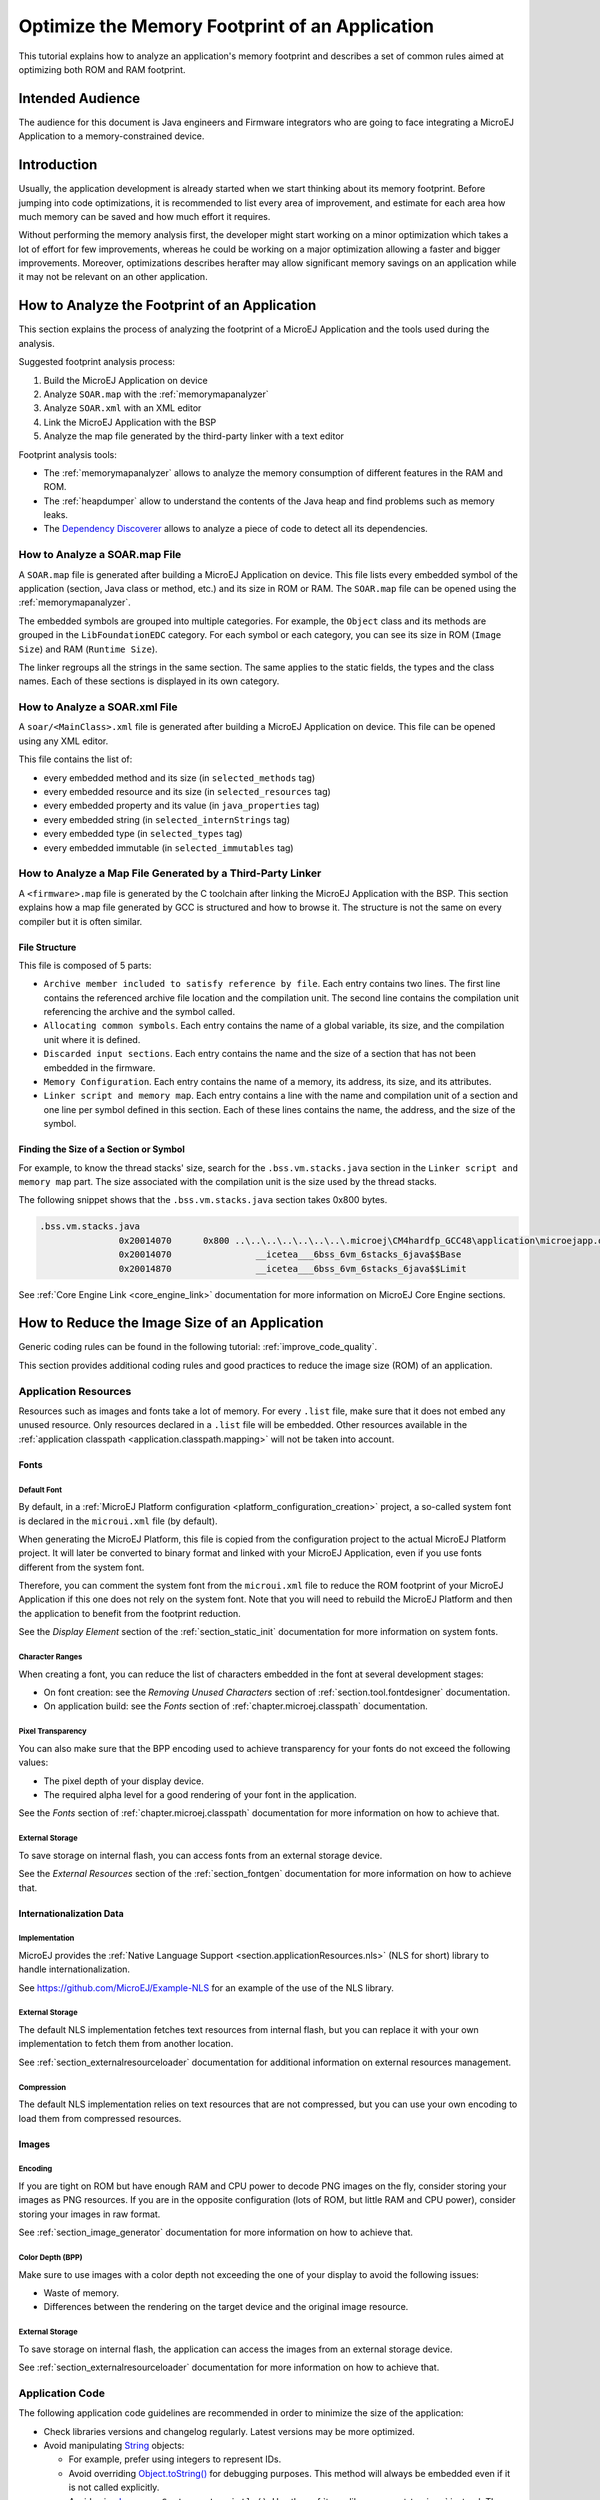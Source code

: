 Optimize the Memory Footprint of an Application
===============================================

This tutorial explains how to analyze an application's memory footprint and describes a set of common rules aimed at optimizing both ROM and RAM footprint.

Intended Audience
-----------------

The audience for this document is Java engineers and Firmware integrators who are going to face integrating a MicroEJ Application to a memory-constrained device.

Introduction
------------

Usually, the application development is already started when we start thinking about its memory footprint.
Before jumping into code optimizations, it is recommended to list every area of improvement, and estimate for each area how much memory can be saved and how much effort it requires.

Without performing the memory analysis first, the developer might start working on a minor optimization which takes a lot of effort for few improvements, whereas he could be working on a major optimization allowing a faster and bigger improvements.
Moreover, optimizations describes herafter may allow significant memory savings on an application while it may not be relevant on an other application.

How to Analyze the Footprint of an Application
----------------------------------------------

This section explains the process of analyzing the footprint of a MicroEJ Application and the tools used during the analysis.

Suggested footprint analysis process:

1. Build the MicroEJ Application on device
2. Analyze ``SOAR.map`` with the :ref:`memorymapanalyzer`
3. Analyze ``SOAR.xml`` with an XML editor
4. Link the MicroEJ Application with the BSP
5. Analyze the map file generated by the third-party linker with a text editor

Footprint analysis tools:

- The :ref:`memorymapanalyzer` allows to analyze the memory consumption of different features in the RAM and ROM.
- The :ref:`heapdumper` allow to understand the contents of the Java heap and find problems such as memory leaks.
- The `Dependency Discoverer <https://github.com/MicroEJ/Tool-DependencyDiscoverer>`_  allows to analyze a piece of code to detect all its dependencies.

How to Analyze a SOAR.map File
~~~~~~~~~~~~~~~~~~~~~~~~~~~~~~

A ``SOAR.map`` file is generated after building a MicroEJ Application on device.
This file lists every embedded symbol of the application (section, Java class or method, etc.) and its size in ROM or RAM.
The ``SOAR.map`` file can be opened using the :ref:`memorymapanalyzer`.

The embedded symbols are grouped into multiple categories. For example, the ``Object`` class and its methods are grouped in the ``LibFoundationEDC`` category.
For each symbol or each category, you can see its size in ROM (``Image Size``) and RAM (``Runtime Size``).

The linker regroups all the strings in the same section. The same applies to the static fields, the types and the class names. Each of these sections is displayed in its own category.

How to Analyze a SOAR.xml File
~~~~~~~~~~~~~~~~~~~~~~~~~~~~~~

A ``soar/<MainClass>.xml`` file is generated after building a MicroEJ Application on device.
This file can be opened using any XML editor.

This file contains the list of:

- every embedded method and its size (in ``selected_methods`` tag)
- every embedded resource and its size (in ``selected_resources`` tag)
- every embedded property and its value (in ``java_properties`` tag)
- every embedded string (in ``selected_internStrings`` tag)
- every embedded type (in ``selected_types`` tag)
- every embedded immutable (in ``selected_immutables`` tag)

How to Analyze a Map File Generated by a Third-Party Linker
~~~~~~~~~~~~~~~~~~~~~~~~~~~~~~~~~~~~~~~~~~~~~~~~~~~~~~~~~~~

A ``<firmware>.map`` file is generated by the C toolchain after linking the MicroEJ Application with the BSP.
This section explains how a map file generated by GCC is structured and how to browse it. The structure is not the same on every compiler but it is often similar.

File Structure
^^^^^^^^^^^^^^

This file is composed of 5 parts:

- ``Archive member included to satisfy reference by file``. Each entry contains two lines. The first line contains the referenced archive file location and the compilation unit. The second line contains the compilation unit referencing the archive and the symbol called.	
- ``Allocating common symbols``. Each entry contains the name of a global variable, its size, and the compilation unit where it is defined.
- ``Discarded input sections``. Each entry contains the name and the size of a section that has not been embedded in the firmware.
- ``Memory Configuration``. Each entry contains the name of a memory, its address, its size, and its attributes.
- ``Linker script and memory map``. Each entry contains a line with the name and compilation unit of a section and one line per symbol defined in this section. Each of these lines contains the name, the address, and the size of the symbol.

Finding the Size of a Section or Symbol
^^^^^^^^^^^^^^^^^^^^^^^^^^^^^^^^^^^^^^^

For example, to know the thread stacks' size, search for the ``.bss.vm.stacks.java`` section in the ``Linker script and memory map`` part. The size associated with the compilation unit is the size used by the thread stacks.

The following snippet shows that the ``.bss.vm.stacks.java`` section takes 0x800 bytes.

.. code-block::

 .bss.vm.stacks.java
                0x20014070      0x800 ..\..\..\..\..\..\..\.microej\CM4hardfp_GCC48\application\microejapp.o
                0x20014070                __icetea___6bss_6vm_6stacks_6java$$Base
                0x20014870                __icetea___6bss_6vm_6stacks_6java$$Limit

See :ref:`Core Engine Link <core_engine_link>` documentation for more information on MicroEJ Core Engine sections.

How to Reduce the Image Size of an Application
----------------------------------------------

Generic coding rules can be found in the following tutorial: :ref:`improve_code_quality`.

This section provides additional coding rules and good practices to reduce the image size (ROM) of an application.

Application Resources
~~~~~~~~~~~~~~~~~~~~~

Resources such as images and fonts take a lot of memory.
For every ``.list`` file, make sure that it does not embed any unused resource. 
Only resources declared in a ``.list`` file will be embedded. Other resources available in the :ref:`application classpath <application.classpath.mapping>` will not be taken into account.

Fonts
^^^^^

Default Font
""""""""""""

By default, in a :ref:`MicroEJ Platform configuration <platform_configuration_creation>` project, a so-called system font is declared in the ``microui.xml`` file (by default).

When generating the MicroEJ Platform, this file is copied from the configuration project to the actual MicroEJ Platform project. It will later be converted to binary format and linked with your MicroEJ Application, even if you use fonts different from the system font.

Therefore, you can comment the system font from the ``microui.xml`` file to reduce the ROM footprint of your MicroEJ Application if this one does not rely on the system font. Note that you will need to rebuild the MicroEJ Platform and then the application to benefit from the footprint reduction.

See the *Display Element* section of the :ref:`section_static_init` documentation for more information on system fonts.

Character Ranges
""""""""""""""""

When creating a font, you can reduce the list of characters embedded in the font at several development stages:

- On font creation: see the *Removing Unused Characters* section of :ref:`section.tool.fontdesigner` documentation.
- On application build: see the *Fonts* section of :ref:`chapter.microej.classpath` documentation.

Pixel Transparency
""""""""""""""""""

You can also make sure that the BPP encoding used to achieve transparency for your fonts do not exceed the following values:

- The pixel depth of your display device.
- The required alpha level for a good rendering of your font in the application.

See the *Fonts* section of :ref:`chapter.microej.classpath` documentation for more information on how to achieve that.

External Storage
""""""""""""""""

To save storage on internal flash, you can access fonts from an external storage device.

See the *External Resources* section of the :ref:`section_fontgen` documentation for more information on how to achieve that.

Internationalization Data
^^^^^^^^^^^^^^^^^^^^^^^^^

Implementation
""""""""""""""

MicroEJ provides the :ref:`Native Language Support <section.applicationResources.nls>` (NLS for short) library to handle internationalization.

See https://github.com/MicroEJ/Example-NLS for an example of the use of the NLS library.

External Storage
""""""""""""""""

The default NLS implementation fetches text resources from internal flash, but you can replace it with your own implementation to fetch them from another location.

See :ref:`section_externalresourceloader` documentation for additional information on external resources management.

Compression
"""""""""""

The default NLS implementation relies on text resources that are not compressed, but you can use your own encoding to load them from compressed resources.

Images
^^^^^^

Encoding
""""""""

If you are tight on ROM but have enough RAM and CPU power to decode PNG images on the fly, consider storing your images as PNG resources.
If you are in the opposite configuration (lots of ROM, but little RAM and CPU power), consider storing your images in raw format.

See :ref:`section_image_generator` documentation for more information on how to achieve that.

Color Depth (BPP)
"""""""""""""""""

Make sure to use images with a color depth not exceeding the one of your display to avoid the following issues:

- Waste of memory.
- Differences between the rendering on the target device and the original image resource.

External Storage
""""""""""""""""

To save storage on internal flash, the application can access the images from an external storage device.

See :ref:`section_externalresourceloader` documentation for more information on how to achieve that.

Application Code
~~~~~~~~~~~~~~~~

The following application code guidelines are recommended in order to minimize the size of the application:

- Check libraries versions and changelog regularly. Latest versions may be more optimized.
- Avoid manipulating `String <https://repository.microej.com/javadoc/microej_5.x/apis/java/lang/String.html>`_ objects:
  
  - For example, prefer using integers to represent IDs.
  - Avoid overriding `Object.toString() <https://repository.microej.com/javadoc/microej_5.x/apis/java/lang/Object.html#toString-->`_ for debugging purposes. This method will always be embedded even if it is not called explicitly.
  - Avoid using `Logger <https://repository.microej.com/javadoc/microej_5.x/apis/java/util/logging/Logger.html>`_ or ``System.out.println()``. Use the :ref:`trace library <event-tracing>` instead. The logging library uses strings, while the trace library only use integer based error codes.
  - Avoid using the string concatenation operator (``+``), use an explicit `StringBuilder <https://repository.microej.com/javadoc/microej_5.x/apis/java/lang/StringBuilder.html>`_ instead. The code generated by the ``+`` operator is not optimal and is may be bigger than when using manual ``StringBuilder`` operations.

- Avoid manipulating wrappers such as `Integer <https://repository.microej.com/javadoc/microej_5.x/apis/java/lang/Integer.html>`_ and `Long <https://repository.microej.com/javadoc/microej_5.x/apis/java/lang/Long.html>`_ objects, use primitive types instead. Such objects are allocated in Java heap memory and require boxing/unboxing extra code operations.
- Avoid using the `service <https://repository.microej.com/artifacts/ej/library/runtime/service/>`_ library. Use singletons or `Constants.getClass() <https://repository.microej.com/javadoc/microej_5.x/apis/ej/bon/Constants.html#getClass-java.lang.String->`_ instead. The service library require class reflection and to embed API and implementation type names.
- Avoid using the Java Collections Framework. This OpenJDK standard library has not been designed for memory constrained devices.
  
  - Use raw arrays instead of `List <https://repository.microej.com/javadoc/microej_5.x/apis/java/util/List.html>`_ objects. The `ArrayTools <https://repository.microej.com/javadoc/microej_5.x/apis/ej/basictool/ArrayTools.html>`_ class provided utility methods for common array manipulations.
  - Use `PackedMap <https://repository.microej.com/javadoc/microej_5.x/apis/ej/basictool/map/PackedMap.html>`_ instead of `Map <https://repository.microej.com/javadoc/microej_5.x/apis/java/util/Map.html>`_ objects. It provides similar APIs and features with no extra cost in heap.
  - In exceptional case where the target device is only RAM footprint constrained, use collection constructors that allow to set the internal structures capacity. For example, use the `ArrayList(int initialCapacity) <https://repository.microej.com/javadoc/microej_5.x/apis/java/util/ArrayList.html#ArrayList-int->`_ constructor instead of the `default one <https://repository.microej.com/javadoc/microej_5.x/apis/java/util/ArrayList.html#ArrayList-->`_ which will allocate space for ten elements.

- Use `ej.bon.Timer <https://repository.microej.com/javadoc/microej_5.x/apis/ej/bon/Timer.html>`_ instead of deprecated EDC ``java.util.Timer``. When both are integrated, almost all the code is embedded twice.
- Use :ref:`BON constants <section.classpath.elements.constants>` wherever possible:
  
  - when writing debug code or optional code, use the ``if (Constants.getBoolean()) { ... }`` pattern. That way, the optional code will not be embedded in the production firmware if the constant is set to ``false``.
  - replace the use of :ref:`System Properties <system_properties>` when both key and values are compile-time constants. System Properties should be reserved for runtime lookup, and also require to embed the key and the value as intern strings.

- Avoid declaring abrupt exit statements (``break``, ``continue``, ``throw`` or ``return``) that jump over a ``synchronized`` block. At each exit point, some extra code is generated to release the monitor properly.
- Avoid overriding `Object.equals(Object) <https://repository.microej.com/javadoc/microej_5.x/apis/java/lang/Object.html#equals-java.lang.Object->`_ and `Object.hashCode() <https://repository.microej.com/javadoc/microej_5.x/apis/java/lang/Object.html#hashCode-->`_, use ``==`` operator instead if it is sufficient. The :ref:`correct implementation of these methods <equals_hashcode>` needs code.
- Avoid calling ``equals()`` and ``hashCode()`` methods directly on ``Object`` references, otherwise all overridden methods for every selected classes will be embedded.
- Avoid creating inlined anonymous objects (such as ``new Runnable(){ ... }`` objects), otherwise a new anonymous class is created for each inlined object. Moreover, each enclosed final variable is added as a field of the anonymous class. Declare an explicit class instead.
- Replace constant arrays and objects initialization in ``static final`` fields by :ref:`immutables objects <section.classpath.elements.immutables>`. Otherwise it generates initialization code which requires execution time and allocates objects in Java heap.

MicroEJ Platform Configuration
~~~~~~~~~~~~~~~~~~~~~~~~~~~~~~

The following configuration guidelines are recommended in order to minimize the size of the application:

- Check MicroEJ Architecture and Packs versions and changelog regularly. Latest versions may be more optimized.
- Configure the Platform to use :ref:`tiny <core-tiny>` capability of the MicroEJ Core Engine. It reduces application code size by ~20%, provided application code size is lower than 256KB (resources excluded).
- Disable unnecessary modules in the ``.platform`` file. For example, disable the ``Image PNG Decoder`` module if the application do not need to load PNG images at runtime.
- Don't embed unnecessary pixel conversion algorithms. This can save up to ~8KB of code size but it requires knowing the format of the resources embedded in the application.
- Select your embedded C compilation toolchain with care, one which will allow low ROM footprint with optimal performance. Check the compiler options:
   
  - Check documentation for available optimization options (``-Os`` on GCC). These options can also be overridden per source file.
  - Separate each function and data resource in a dedicated section (``-ffunction-sections  -fdata-sections`` on GCC)
  
- Check the linker optimization options. The linker command line can be found in the project settings, and it may be printed during link.

  - Only embed necessary sections (``--gc-sections`` option on GCC/LD).
  - Some functions, such as the `printf` function, can be configured to only implement a subset of the public API (for example, remove ``-u _printf_float`` option on GCC/LD to disable printing floating point values).

- In the map file generated by the third-party linker, check that every embedded function is necessary. For example, hardware timers or HAL components may be initialized in the BSP but not used in the application. Also, debug functions such as SystemView may be disconnected when building the production firmware.

Application Configuration
~~~~~~~~~~~~~~~~~~~~~~~~~

The following application configuration guidelines are recommended in order to minimize the size of the application:

- Disable class names generation by setting the ``soar.generate.classnames`` option to ``false``. Class names are only required when using Java reflection. In such case, the name of a specific class will be embedded only if explicitly required. See also :ref:`stripclassnames` section for usage.
- Remove UTF-8 encoding support by setting the ``cldc.encoding.utf8.included`` option to ``false``. The default encoding (``ISO-8859-1``) is enough for most applications.
- Remove ``SecurityManager`` checks by setting the ``com.microej.library.edc.securitymanager.enabled`` option to ``false``. This feature is only useful for Multi-Sandbox firmware.

For more information on how to set an option, please refer to the :ref:`define_option` section.

.. _stripclassnames:

Stripping Class Names from an Application
~~~~~~~~~~~~~~~~~~~~~~~~~~~~~~~~~~~~~~~~~

By default, when a Java class is used, its name is embedded too. A class is used when one of its methods is called, for example.
Embedding the name of every class is useful when starting a new MicroEJ Application, but as the application is growing with many library dependencies, it takes a lot of ROM.
This section explains how to embed only the required class names of an application.

Removing All Class Names
^^^^^^^^^^^^^^^^^^^^^^^^

First, the default behavior is inverted by defining the :ref:`Application option <application_options>` ``soar.generate.classnames`` to ``false``.

For more information on how to set an option, please refer to the :ref:`define_option` section.

Listing Required Class Names
^^^^^^^^^^^^^^^^^^^^^^^^^^^^

Some class names may be required by an application to work properly.
These class names must be explicitly specified in a ``*.types.list`` file.

The code of the application must be checked for all uses of the `Class.forName() <https://repository.microej.com/javadoc/microej_5.x/apis/java/lang/Class.html#forName-java.lang.String->`_, `Class.getName() <https://repository.microej.com/javadoc/microej_5.x/apis/java/lang/Class.html#getName-->`_ and `Class.getSimpleName() <https://repository.microej.com/javadoc/microej_5.x/apis/java/lang/Class.html#getSimpleName-->`_ methods.
For each of these method calls, if this is a required runtime class name, add the class name to a ``*.types.list`` file. Otherwise remove the use of the class name.

The following sections illustrates this on concrete use cases.

Case of Service Library
"""""""""""""""""""""""

The `ej.service.ServiceLoader <https://repository.microej.com/javadoc/microej_5.x/apis/ej/service/ServiceLoader.html>`_ class of the `service <https://repository.microej.com/artifacts/ej/library/runtime/service/>`_ library is a dependency injection facility.
It can be used to dynamically retrieve the implementation of a service.

The assignment between a service API and its implementation is done in ``*.properties.list`` files. Both the service class name and the implementation class name must be embedded (i.e., added in a ``*.types.list`` file).

For example:

.. code-block::

	# example.properties.list
	com.example.MyService=com.example.MyServiceImpl

.. code-block::

	# example.types.list
	com.example.MyService
	com.example.MyServiceImpl

Case of Properties Loading
""""""""""""""""""""""""""

Some properties may be loaded by using the name of a class to determine the full name of the property. For example: 

.. code-block:: java

	Integer.getInteger(MyClass.class.getName() + ".myproperty");

In this case, it can be replaced with the actual string. For example:

.. code-block:: java

	Integer.getInteger("com.example.MyClass.myproperty");

Case of Logger and Other Debugging Facilities
"""""""""""""""""""""""""""""""""""""""""""""

Logging mechanisms usually display the name of the classes in traces.
It is not necessary to embed these class names. The :ref:`stack_trace_reader` can decipher the output.

How to Reduce the Runtime Size of an Application
------------------------------------------------

You can find generic coding rules in the following tutorial: :ref:`improve_code_quality`.

This section provides additional coding rules and good practices in order to reduce the runtime size (RAM) of an application.

Application Code
~~~~~~~~~~~~~~~~

The following application code guidelines are recommended in order to minimize the size of the application:

- Adjust the type of ``int`` fields (32 bits) according to the expected range of values being stored (``byte`` for 8 bits signed integers, ``short`` for 16 bits signed integers, ``char`` for 16 bits unsigned integers).
- When designing a generic and reusable component, allow the user to parameterize the size of the internal allocated buffers (either at runtime using a constructor parameter, or globally using a BON constant). That way, the user can select the optimal buffer size depending on his use-case and avoid wasting memory.
- Avoid allocating immortal arrays to call native methods, use regular arrays instead. Immortal arrays are never reclaimed and they are not necessary anymore when calling a native method.
- Reduce the maximum number of parallel threads. Each thread require a dedicated internal structure and VM stack blocks.
  
  - Avoid creating on the fly threads for asynchronous execution, use shared thread instances instead (`Timer <https://repository.microej.com/javadoc/microej_5.x/apis/ej/bon/Timer.html>`_, `Executor <https://repository.microej.com/javadoc/microej_5.x/apis/java/util/concurrent/Executor.html>`_, `MicroUI.callSerially(Runnable) <https://repository.microej.com/javadoc/microej_5.x/apis/ej/microui/MicroUI.html#callSerially-java.lang.Runnable->`_, ...). 

- When designing Graphics User Interface:
  
  - Avoid creating mutable images (`BufferedImage <https://repository.microej.com/javadoc/microej_5.x/apis/ej/microui/display/BufferedImage.html>`_ instances) to draw in them and render them later, render graphics directly on the display instead. Mutable images require allocating a lot of memory from the images heap.
  - Make sure that your `Widget <https://repository.microej.com/javadoc/microej_5.x/apis/ej/mwt/Widget.html>`_ hierarchy is as flat as possible (avoid unnecessary `Container <https://repository.microej.com/javadoc/microej_5.x/apis/ej/mwt/Container.html>`_ layers). Deep widget hierarchies take more memory and can reduce performance.

MicroEJ Platform Configuration
~~~~~~~~~~~~~~~~~~~~~~~~~~~~~~

The following configuration guidelines are recommended in order to minimize the runtime size of the application:

- Check the size of the stack of each RTOS task. For example, 1.0KB may be enough for the MicroJVM task but it can be increased to allow deep native calls.
- Check the size of the heap allocated by the RTOS (for example, ``configTOTAL_HEAP_SIZE`` for FreeRTOS).
- Check that the size of the back buffer matches the size of the display. Use a partial buffer if the back buffer does not fit in the RAM.

Debugging Stack Overflows
^^^^^^^^^^^^^^^^^^^^^^^^^

If the size you allocate for a given RTOS task is too small, a stack overflow will occur. To be aware of stack overflows, proceed with the following steps when using FreeRTOS:

1. Enable the stack overflow check in ``FreeRTOS.h``:

.. code-block:: c

	#define configCHECK_FOR_STACK_OVERFLOW 1

2. Define the hook function in any file of your project (``main.c`` for example):

.. code-block:: c

	void vApplicationStackOverflowHook(TaskHandle_t xTask, signed char *pcTaskName) { }

3. Add a new breakpoint inside this function
4. When a stack overflow occurs, the execution will stop at this breakpoint

For further information, please refer to the `FreeRTOS documentation <https://www.freertos.org/Stacks-and-stack-overflow-checking.html>`_.

Application Configuration
~~~~~~~~~~~~~~~~~~~~~~~~~

The following application configuration guidelines are recommended in order to minimize the size of the application.

For more information on how to set an option, please refer to the :ref:`define_option` documentation.

Java Heap and Immortals Heap
^^^^^^^^^^^^^^^^^^^^^^^^^^^^

- Configure the :ref:`immortals heap <option_immortal_heap>` option to be as small as possible. You can get the minimum value by calling `Immortals.freeMemory() <https://repository.microej.com/javadoc/microej_5.x/apis/ej/bon/Immortals.html>`_ after the creation of all the immortal objects.
- Configure the :ref:`Java heap <option_java_heap>` option to fit the needs of the application. You can get the maximum heap usage by calling `Runtime.freeMemory() <https://repository.microej.com/javadoc/microej_5.x/apis/java/lang/Runtime.html#freeMemory-->`_ after `System.gc() <https://repository.microej.com/javadoc/microej_5.x/apis/java/lang/System.html#gc-->`_ at different moments in the application's lifecycle.

Thread Stacks
^^^^^^^^^^^^^

- Configure the :ref:`maximum number of threads <option_number_of_threads>` option. This number can be known accurately by counting in the code how many ``Thread`` and ``Timer`` objects may run concurrently. You can call `Thread.getAllStackTraces() <https://repository.microej.com/javadoc/microej_5.x/apis/java/lang/Thread.html#getAllStackTraces-->`_ or `Thread.activeCount() <https://repository.microej.com/javadoc/microej_5.x/apis/java/lang/Thread.html#activeCount-->`_ to know what threads are running at a given moment.
- Configure the :ref:`number of allocated thread stack blocks <option_number_of_stack_blocks>` option. This can be done empirically by starting with a low number of blocks and increasing this number as long as the application throws a ``StackOverflowError``.
- Configure the :ref:`maximum number of blocks per thread <option_maximum_number_of_stack_blocks_per_thread>` option. The best choice is to set it to the number of blocks required by the most greedy thread. Another acceptable option is to set it to the same value as the total number of allocated blocks.
- Configure the :ref:`maximum number of monitors per thread <option_maximum_number_of_monitors_per_thread>` option. This number can be known accurately by counting the number of concurrent ``synchronized`` blocks. This can also be done empirically by starting with a low number of monitors and increasing this number as long as no exception occurs. Either way, it is recommended to set a slightly higher value than calculated.
 
VM Dump
"""""""

The ``LLMJVM_dump()`` function declared in ``LLMJVM.h`` may be called to print information on alive threads such as their current and maximum stack block usage.
This function may be called from the application by exposing it in a :ref:`native function <sni>`. See :ref:`vm_dump` section for usage.

More specifically, the ``Peak java threads count`` value printed in the dump can be used to configure the maximum number of threads.
The ``max_java_stack`` and ``current_java_stack`` values printed for each thread can be used to configure the number of stack blocks.

MicroUI Images Heap
^^^^^^^^^^^^^^^^^^^

- Configure the images heap to be as small as possible. You can compute the optimal size empirically. It can also be calculated accurately by adding the size of every image that may be stored in the images heap at a given moment. One way of doing this is to inspect every occurrence of `BufferedImage() <https://repository.microej.com/javadoc/microej_5.x/apis/ej/microui/display/BufferedImage.html#BufferedImage-int-int->`_ allocations and `ResourceImage <https://repository.microej.com/javadoc/microej_5.x/apis/ej/microui/display/ResourceImage.html>`_ usage of ``loadImage()`` methods.
